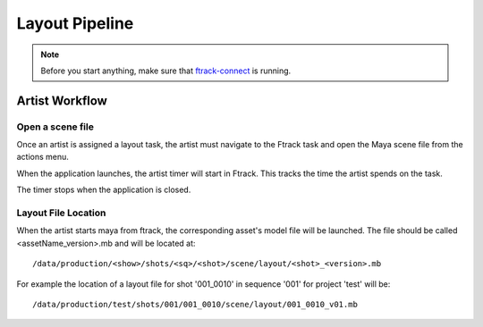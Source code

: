Layout Pipeline
===============

.. note:: Before you start anything, make sure that `ftrack-connect`_ is running.

.. _ftrack-connect: ftrack-connect.html

Artist Workflow
~~~~~~~~~~~~~~~

Open a scene file
-----------------

Once an artist is assigned a layout task, the artist must navigate to the Ftrack task
and open the Maya scene file from the actions menu.

.. image:: /img/comp.gif

When the application launches, the artist timer will start in Ftrack. This tracks the time the
artist spends on the task.

.. image:: /img/ftrack-timer.png

The timer stops when the application is closed.


Layout File Location
----------------------

When the artist starts maya from ftrack, the corresponding asset's model file will be launched.
The file should be called <assetName_version>.mb and will be located at::

    /data/production/<show>/shots/<sq>/<shot>/scene/layout/<shot>_<version>.mb

For example the location of a layout file for shot '001_0010' in sequence '001' for project 'test' will be::

    /data/production/test/shots/001/001_0010/scene/layout/001_0010_v01.mb

